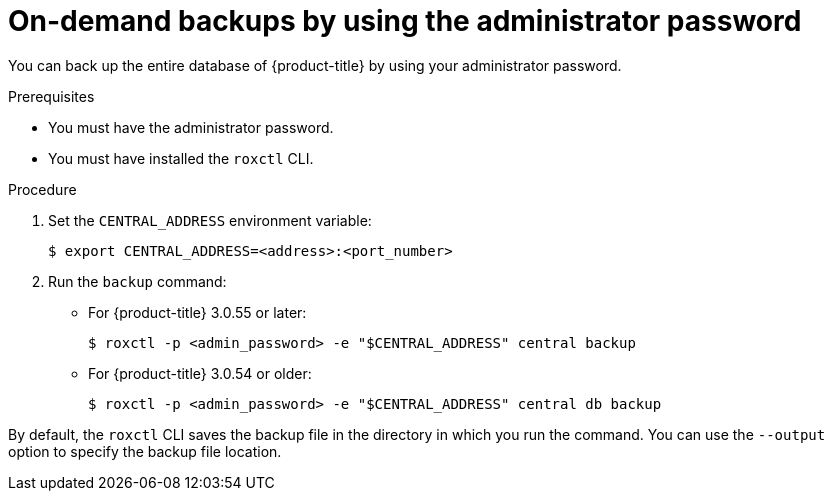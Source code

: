// Module included in the following assemblies:
//
// * backup_and_restore/backing-up-acs.adoc
:_module-type: PROCEDURE
[id="on-demand-backups-roxctl-admin-pass_{context}"]
= On-demand backups by using the administrator password

[role="_abstract"]
You can back up the entire database of {product-title} by using your administrator password.

.Prerequisites

* You must have the administrator password.
* You must have installed the `roxctl` CLI.

.Procedure

. Set the `CENTRAL_ADDRESS` environment variable:
+
[source,terminal]
----
$ export CENTRAL_ADDRESS=<address>:<port_number>
----
. Run the `backup` command:
* For {product-title} 3.0.55 or later:
+
[source,terminal]
----
$ roxctl -p <admin_password> -e "$CENTRAL_ADDRESS" central backup
----
* For {product-title} 3.0.54 or older:
+
[source,terminal]
----
$ roxctl -p <admin_password> -e "$CENTRAL_ADDRESS" central db backup
----

By default, the `roxctl` CLI saves the backup file in the directory in which you run the command.
You can use the `--output` option to specify the backup file location.
